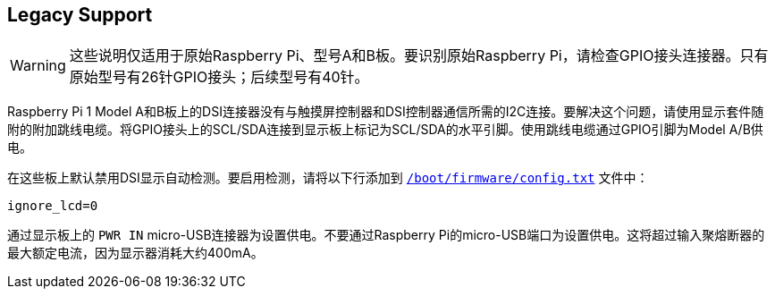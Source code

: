 == Legacy Support

WARNING: 这些说明仅适用于原始Raspberry Pi、型号A和B板。要识别原始Raspberry Pi，请检查GPIO接头连接器。只有原始型号有26针GPIO接头；后续型号有40针。

Raspberry Pi 1 Model A和B板上的DSI连接器没有与触摸屏控制器和DSI控制器通信所需的I2C连接。要解决这个问题，请使用显示套件随附的附加跳线电缆。将GPIO接头上的SCL/SDA连接到显示板上标记为SCL/SDA的水平引脚。使用跳线电缆通过GPIO引脚为Model A/B供电。

在这些板上默认禁用DSI显示自动检测。要启用检测，请将以下行添加到 xref:../computers/config_txt.adoc#what-is-config-txt[`/boot/firmware/config.txt`] 文件中：

[source,ini]
----
ignore_lcd=0
----

通过显示板上的 `PWR IN` micro-USB连接器为设置供电。不要通过Raspberry Pi的micro-USB端口为设置供电。这将超过输入聚熔断器的最大额定电流，因为显示器消耗大约400mA。
